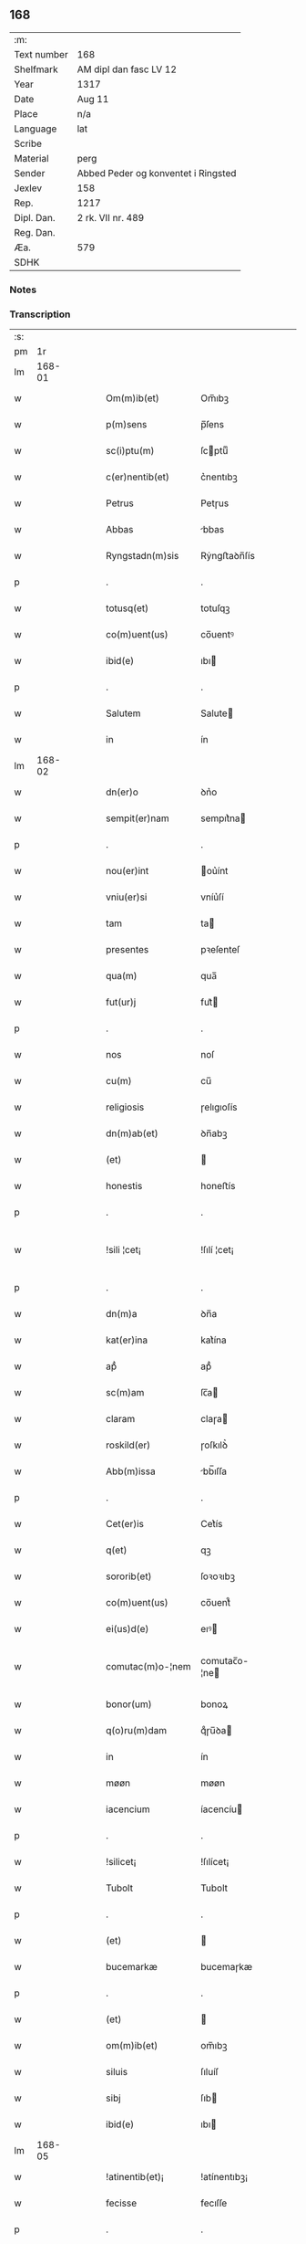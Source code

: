** 168
| :m:         |                                     |
| Text number | 168                                 |
| Shelfmark   | AM dipl dan fasc LV 12              |
| Year        | 1317                                |
| Date        | Aug 11                              |
| Place       | n/a                                 |
| Language    | lat                                 |
| Scribe      |                                     |
| Material    | perg                                |
| Sender      | Abbed Peder og konventet i Ringsted |
| Jexlev      | 158                                 |
| Rep.        | 1217                                |
| Dipl. Dan.  | 2 rk. VII nr. 489                   |
| Reg. Dan.   |                                     |
| Æa.         | 579                                 |
| SDHK        |                                     |

*** Notes


*** Transcription
| :s: |        |   |   |   |   |                       |               |   |   |   |   |     |   |   |    |               |
| pm  |     1r |   |   |   |   |                       |               |   |   |   |   |     |   |   |    |               |
| lm  | 168-01 |   |   |   |   |                       |               |   |   |   |   |     |   |   |    |               |
| w   |        |   |   |   |   | Om(m)ib(et)           | Om̅ıbꝫ         |   |   |   |   | lat |   |   |    |        168-01 |
| w   |        |   |   |   |   | p(m)sens              | p̅ſens         |   |   |   |   | lat |   |   |    |        168-01 |
| w   |        |   |   |   |   | sc(i)ptu(m)           | ſcptuͫ        |   |   |   |   | lat |   |   |    |        168-01 |
| w   |        |   |   |   |   | c(er)nentib(et)       | c͛nentıbꝫ      |   |   |   |   | lat |   |   |    |        168-01 |
| w   |        |   |   |   |   | Petrus                | Petɼus        |   |   |   |   | lat |   |   |    |        168-01 |
| w   |        |   |   |   |   | Abbas                 | bbas         |   |   |   |   | lat |   |   |    |        168-01 |
| w   |        |   |   |   |   | Ryngstadn(m)sis       | Rẏngﬅaꝺn̅ſís   |   |   |   |   | lat |   |   |    |        168-01 |
| p   |        |   |   |   |   | .                     | .             |   |   |   |   | lat |   |   |    |        168-01 |
| w   |        |   |   |   |   | totusq(et)            | totuſqꝫ       |   |   |   |   | lat |   |   |    |        168-01 |
| w   |        |   |   |   |   | co(m)uent(us)         | co̅uentꝰ       |   |   |   |   | lat |   |   |    |        168-01 |
| w   |        |   |   |   |   | ibid(e)               | ıbı          |   |   |   |   | lat |   |   |    |        168-01 |
| p   |        |   |   |   |   | .                     | .             |   |   |   |   | lat |   |   |    |        168-01 |
| w   |        |   |   |   |   | Salutem               | Salute       |   |   |   |   | lat |   |   |    |        168-01 |
| w   |        |   |   |   |   | in                    | ín            |   |   |   |   | lat |   |   |    |        168-01 |
| lm  | 168-02 |   |   |   |   |                       |               |   |   |   |   |     |   |   |    |               |
| w   |        |   |   |   |   | dn(er)o               | ꝺn͛o           |   |   |   |   | lat |   |   |    |        168-02 |
| w   |        |   |   |   |   | sempit(er)nam         | sempıt͛na     |   |   |   |   | lat |   |   |    |        168-02 |
| p   |        |   |   |   |   | .                     | .             |   |   |   |   | lat |   |   |    |        168-02 |
| w   |        |   |   |   |   | nou(er)int            | ou͛ínt        |   |   |   |   | lat |   |   |    |        168-02 |
| w   |        |   |   |   |   | vniu(er)si            | vníu͛ſí        |   |   |   |   | lat |   |   |    |        168-02 |
| w   |        |   |   |   |   | tam                   | ta           |   |   |   |   | lat |   |   |    |        168-02 |
| w   |        |   |   |   |   | presentes             | pꝛeſenteſ     |   |   |   |   | lat |   |   |    |        168-02 |
| w   |        |   |   |   |   | qua(m)                | qua̅           |   |   |   |   | lat |   |   |    |        168-02 |
| w   |        |   |   |   |   | fut(ur)j              | fut᷑          |   |   |   |   | lat |   |   |    |        168-02 |
| p   |        |   |   |   |   | .                     | .             |   |   |   |   | lat |   |   |    |        168-02 |
| w   |        |   |   |   |   | nos                   | noſ           |   |   |   |   | lat |   |   |    |        168-02 |
| w   |        |   |   |   |   | cu(m)                 | cu̅            |   |   |   |   | lat |   |   |    |        168-02 |
| w   |        |   |   |   |   | religiosis            | ɼelıgıoſís    |   |   |   |   | lat |   |   |    |        168-02 |
| w   |        |   |   |   |   | dn(m)ab(et)           | ꝺn̅abꝫ         |   |   |   |   | lat |   |   |    |        168-02 |
| w   |        |   |   |   |   | (et)                  |              |   |   |   |   | lat |   |   |    |        168-02 |
| w   |        |   |   |   |   | honestis              | honeﬅís       |   |   |   |   | lat |   |   |    |        168-02 |
| p   |        |   |   |   |   | .                     | .             |   |   |   |   | lat |   |   |    |        168-02 |
| w   |        |   |   |   |   | !sili ¦cet¡           | !ſılí ¦cet¡   |   |   |   |   | lat |   |   |    | 168-02—168-03 |
| p   |        |   |   |   |   | .                     | .             |   |   |   |   | lat |   |   |    |        168-03 |
| w   |        |   |   |   |   | dn(m)a                | ꝺn̅a           |   |   |   |   | lat |   |   |    |        168-03 |
| w   |        |   |   |   |   | kat(er)ina            | kat͛ína        |   |   |   |   | lat |   |   |    |        168-03 |
| w   |        |   |   |   |   | apᷘ                    | apᷘ            |   |   |   |   | lat |   |   |    |        168-03 |
| w   |        |   |   |   |   | sc(m)am               | ſc̅a          |   |   |   |   | lat |   |   |    |        168-03 |
| w   |        |   |   |   |   | claram                | claɼa        |   |   |   |   | lat |   |   |    |        168-03 |
| w   |        |   |   |   |   | roskild(er)           | ɼoſkılꝺ͛       |   |   |   |   | lat |   |   |    |        168-03 |
| w   |        |   |   |   |   | Abb(m)issa            | bb̅ıſſa       |   |   |   |   | lat |   |   |    |        168-03 |
| p   |        |   |   |   |   | .                     | .             |   |   |   |   | lat |   |   |    |        168-03 |
| w   |        |   |   |   |   | Cet(er)is             | Cet͛ís         |   |   |   |   | lat |   |   | =  |        168-03 |
| w   |        |   |   |   |   | q(et)                 | qꝫ            |   |   |   |   | lat |   |   | == |        168-03 |
| w   |        |   |   |   |   | sororib(et)           | ſoꝛoꝛıbꝫ      |   |   |   |   | lat |   |   |    |        168-03 |
| w   |        |   |   |   |   | co(m)uent(us)         | co̅uent᷒        |   |   |   |   | lat |   |   |    |        168-03 |
| w   |        |   |   |   |   | ei(us)d(e)            | eıꝰ          |   |   |   |   | lat |   |   |    |        168-03 |
| w   |        |   |   |   |   | comutac(m)o-¦nem      | comutac̅o-¦ne |   |   |   |   | lat |   |   |    | 168-03—168-04 |
| w   |        |   |   |   |   | bonor(um)             | bonoꝝ         |   |   |   |   | lat |   |   |    |        168-04 |
| w   |        |   |   |   |   | q(o)ru(m)dam          | qͦɼu̅ꝺa        |   |   |   |   | lat |   |   |    |        168-04 |
| w   |        |   |   |   |   | in                    | ín            |   |   |   |   | lat |   |   |    |        168-04 |
| w   |        |   |   |   |   | møøn                  | møøn          |   |   |   |   | lat |   |   |    |        168-04 |
| w   |        |   |   |   |   | iacencium             | íacencíu     |   |   |   |   | lat |   |   |    |        168-04 |
| p   |        |   |   |   |   | .                     | .             |   |   |   |   | lat |   |   |    |        168-04 |
| w   |        |   |   |   |   | !silicet¡             | !ſılícet¡     |   |   |   |   | lat |   |   |    |        168-04 |
| w   |        |   |   |   |   | Tubolt                | Tubolt        |   |   |   |   | lat |   |   |    |        168-04 |
| p   |        |   |   |   |   | .                     | .             |   |   |   |   | lat |   |   |    |        168-04 |
| w   |        |   |   |   |   | (et)                  |              |   |   |   |   | lat |   |   |    |        168-04 |
| w   |        |   |   |   |   | bucemarkæ             | bucemaɼkæ     |   |   |   |   | lat |   |   |    |        168-04 |
| p   |        |   |   |   |   | .                     | .             |   |   |   |   | lat |   |   |    |        168-04 |
| w   |        |   |   |   |   | (et)                  |              |   |   |   |   | lat |   |   |    |        168-04 |
| w   |        |   |   |   |   | om(m)ib(et)           | om̅ıbꝫ         |   |   |   |   | lat |   |   |    |        168-04 |
| w   |        |   |   |   |   | siluis                | ſıluíſ        |   |   |   |   | lat |   |   |    |        168-04 |
| w   |        |   |   |   |   | sibj                  | ſıb          |   |   |   |   | lat |   |   |    |        168-04 |
| w   |        |   |   |   |   | ibid(e)               | ıbı          |   |   |   |   | lat |   |   |    |        168-04 |
| lm  | 168-05 |   |   |   |   |                       |               |   |   |   |   |     |   |   |    |               |
| w   |        |   |   |   |   | !atinentib(et)¡       | !atínentıbꝫ¡  |   |   |   |   | lat |   |   |    |        168-05 |
| w   |        |   |   |   |   | fecisse               | fecıſſe       |   |   |   |   | lat |   |   |    |        168-05 |
| p   |        |   |   |   |   | .                     | .             |   |   |   |   | lat |   |   |    |        168-05 |
| w   |        |   |   |   |   | Que                   | Que           |   |   |   |   | lat |   |   |    |        168-05 |
| w   |        |   |   |   |   | q(i)dem               | qꝺe         |   |   |   |   | lat |   |   |    |        168-05 |
| w   |        |   |   |   |   | bona                  | bona          |   |   |   |   | lat |   |   |    |        168-05 |
| w   |        |   |   |   |   | Andreas               | nꝺɼeas       |   |   |   |   | lat |   |   |    |        168-05 |
| w   |        |   |   |   |   | dauid                 | ꝺauíꝺ         |   |   |   |   | lat |   |   |    |        168-05 |
| w   |        |   |   |   |   | s(øn)                 |              |   |   |   |   | lat |   |   |    |        168-05 |
| w   |        |   |   |   |   | i(m)                  | ı̅             |   |   |   |   | lat |   |   |    |        168-05 |
| w   |        |   |   |   |   | remissionem           | ɼemíſſíone   |   |   |   |   | lat |   |   |    |        168-05 |
| w   |        |   |   |   |   | pc(m)cor(um)          | pc̅coꝝ         |   |   |   |   | lat |   |   |    |        168-05 |
| w   |        |   |   |   |   | suor(um)              | ſuoꝝ          |   |   |   |   | lat |   |   |    |        168-05 |
| w   |        |   |   |   |   | nob(m)                | nob̅           |   |   |   |   | lat |   |   |    |        168-05 |
| w   |        |   |   |   |   | ⸠000⸡                 | ⸠000⸡         |   |   |   |   | lat |   |   |    |        168-05 |
| w   |        |   |   |   |   | legauit               | legauít       |   |   |   |   | lat |   |   |    |        168-05 |
| lm  | 168-06 |   |   |   |   |                       |               |   |   |   |   |     |   |   |    |               |
| w   |        |   |   |   |   | (et)                  |              |   |   |   |   | lat |   |   |    |        168-06 |
| w   |        |   |   |   |   | i(m)                  | ı̅             |   |   |   |   | lat |   |   |    |        168-06 |
| w   |        |   |   |   |   | co(m)munj             | co̅mun        |   |   |   |   | lat |   |   |    |        168-06 |
| w   |        |   |   |   |   | placito               | placíto       |   |   |   |   | lat |   |   |    |        168-06 |
| w   |        |   |   |   |   | scotauit              | ſcotauít      |   |   |   |   | lat |   |   |    |        168-06 |
| p   |        |   |   |   |   | .                     | .             |   |   |   |   | lat |   |   |    |        168-06 |
| w   |        |   |   |   |   | (et)                  |              |   |   |   |   | lat |   |   |    |        168-06 |
| w   |        |   |   |   |   | om(m)ino              | om̅íno         |   |   |   |   | lat |   |   |    |        168-06 |
| w   |        |   |   |   |   | a                     | a             |   |   |   |   | lat |   |   |    |        168-06 |
| w   |        |   |   |   |   | se                    | ſe            |   |   |   |   | lat |   |   |    |        168-06 |
| w   |        |   |   |   |   | om(m)e                | om̅e           |   |   |   |   | lat |   |   |    |        168-06 |
| w   |        |   |   |   |   | ius                   | íuſ           |   |   |   |   | lat |   |   |    |        168-06 |
| p   |        |   |   |   |   | .                     | .             |   |   |   |   | lat |   |   |    |        168-06 |
| w   |        |   |   |   |   | (et)                  |              |   |   |   |   | lat |   |   |    |        168-06 |
| w   |        |   |   |   |   | p(ro)p(i)etatem       | etate      |   |   |   |   | lat |   |   |    |        168-06 |
| w   |        |   |   |   |   | dc(m)or(um)           | ꝺc̅oꝝ          |   |   |   |   | lat |   |   |    |        168-06 |
| w   |        |   |   |   |   | bonor(um)             | bonoꝝ         |   |   |   |   | lat |   |   |    |        168-06 |
| w   |        |   |   |   |   | Abdicauit             | bꝺícauít     |   |   |   |   | lat |   |   |    |        168-06 |
| p   |        |   |   |   |   | /                     | /             |   |   |   |   | lat |   |   |    |        168-06 |
| w   |        |   |   |   |   | P(ro)                 | Ꝓ             |   |   |   |   | lat |   |   |    |        168-06 |
| w   |        |   |   |   |   | q(i)b(et)             | qbꝫ          |   |   |   |   | lat |   |   |    |        168-06 |
| lm  | 168-07 |   |   |   |   |                       |               |   |   |   |   |     |   |   |    |               |
| w   |        |   |   |   |   | bonis                 | bonís         |   |   |   |   | lat |   |   |    |        168-07 |
| w   |        |   |   |   |   | iam                   | ía           |   |   |   |   | lat |   |   |    |        168-07 |
| w   |        |   |   |   |   | memoratis             | emoꝛatís     |   |   |   |   | lat |   |   |    |        168-07 |
| w   |        |   |   |   |   | Sorores               | Soꝛoꝛeſ       |   |   |   |   | lat |   |   |    |        168-07 |
| w   |        |   |   |   |   | sup(ra)dc(m)e         | ſupꝺc̅e       |   |   |   |   | lat |   |   |    |        168-07 |
| w   |        |   |   |   |   | bona                  | bona          |   |   |   |   | lat |   |   |    |        168-07 |
| w   |        |   |   |   |   | sua                   | ſua           |   |   |   |   | lat |   |   |    |        168-07 |
| w   |        |   |   |   |   | i(m)                  | ı̅             |   |   |   |   | lat |   |   |    |        168-07 |
| w   |        |   |   |   |   | Tuindesthorp          | Tuínꝺeﬅhoꝛp   |   |   |   |   | lat |   |   |    |        168-07 |
| w   |        |   |   |   |   | que                   | que           |   |   |   |   | lat |   |   |    |        168-07 |
| w   |        |   |   |   |   | doi(us)               | ꝺoıꝰ          |   |   |   |   | lat |   |   |    |        168-07 |
| w   |        |   |   |   |   | olauus                | olauuſ        |   |   |   |   | lat |   |   |    |        168-07 |
| w   |        |   |   |   |   | fle(m)ing             | fle̅íng        |   |   |   |   | lat |   |   |    |        168-07 |
| w   |        |   |   |   |   | cu(m)                 | cu̅            |   |   |   |   | lat |   |   |    |        168-07 |
| w   |        |   |   |   |   | filia                 | fılía         |   |   |   |   | lat |   |   |    |        168-07 |
| lm  | 168-08 |   |   |   |   |                       |               |   |   |   |   |     |   |   |    |               |
| w   |        |   |   |   |   | sua                   | ſua           |   |   |   |   | lat |   |   |    |        168-08 |
| w   |        |   |   |   |   | eis                   | eíſ           |   |   |   |   | lat |   |   |    |        168-08 |
| w   |        |   |   |   |   | donauit               | ꝺonauít       |   |   |   |   | lat |   |   |    |        168-08 |
| p   |        |   |   |   |   | .                     | .             |   |   |   |   | lat |   |   |    |        168-08 |
| w   |        |   |   |   |   | Jt(m)                 | Jt̅            |   |   |   |   | lat |   |   |    |        168-08 |
| w   |        |   |   |   |   | i(m)                  | ı̅             |   |   |   |   | lat |   |   |    |        168-08 |
| w   |        |   |   |   |   | gielstwidh            | gíelﬅwídh     |   |   |   |   | lat |   |   |    |        168-08 |
| p   |        |   |   |   |   | .                     | .             |   |   |   |   | lat |   |   |    |        168-08 |
| w   |        |   |   |   |   | iiij(r)               | ıııȷᷣ          |   |   |   |   | lat |   |   |    |        168-08 |
| w   |        |   |   |   |   | solidor(um)           | ſolíꝺoꝝ       |   |   |   |   | lat |   |   |    |        168-08 |
| w   |        |   |   |   |   | i(m)                  | ı̅             |   |   |   |   | lat |   |   |    |        168-08 |
| w   |        |   |   |   |   | censu                 | cenſu         |   |   |   |   | lat |   |   |    |        168-08 |
| w   |        |   |   |   |   | t(er)re               | t͛ɼe           |   |   |   |   | lat |   |   |    |        168-08 |
| p   |        |   |   |   |   | .                     | .             |   |   |   |   | lat |   |   |    |        168-08 |
| w   |        |   |   |   |   | (et)                  |              |   |   |   |   | lat |   |   |    |        168-08 |
| w   |        |   |   |   |   | cu(m)                 | cu̅            |   |   |   |   | lat |   |   |    |        168-08 |
| w   |        |   |   |   |   | sup(ra)dc(m)is        | ſupꝺc̅ís      |   |   |   |   | lat |   |   |    |        168-08 |
| w   |        |   |   |   |   | bonis                 | boníſ         |   |   |   |   | lat |   |   |    |        168-08 |
| p   |        |   |   |   |   | .                     | .             |   |   |   |   | lat |   |   |    |        168-08 |
| w   |        |   |   |   |   | duce(m)tas            | ꝺuce̅taſ       |   |   |   |   | lat |   |   |    |        168-08 |
| w   |        |   |   |   |   | (et)                  |              |   |   |   |   | lat |   |   |    |        168-08 |
| w   |        |   |   |   |   | vigi¦ntj              | vígí¦nt      |   |   |   |   | lat |   |   |    | 168-08—168-09 |
| w   |        |   |   |   |   | m(ra)r                | mɼ           |   |   |   |   | lat |   |   |    |        168-09 |
| w   |        |   |   |   |   | denarior(um)          | ꝺenaɼıoꝝ      |   |   |   |   | lat |   |   |    |        168-09 |
| w   |        |   |   |   |   | nob(m)                | nob̅           |   |   |   |   | lat |   |   |    |        168-09 |
| w   |        |   |   |   |   | feceru(m)t            | feceɼu̅t       |   |   |   |   | lat |   |   |    |        168-09 |
| w   |        |   |   |   |   | assignari             | aſſígnaɼí     |   |   |   |   | lat |   |   |    |        168-09 |
| p   |        |   |   |   |   | .                     | .             |   |   |   |   | lat |   |   |    |        168-09 |
| w   |        |   |   |   |   | Tali                  | Talí          |   |   |   |   | lat |   |   |    |        168-09 |
| w   |        |   |   |   |   | (con)dic(m)one        | ꝯꝺıc̅one       |   |   |   |   | lat |   |   |    |        168-09 |
| w   |        |   |   |   |   | (et)                  |              |   |   |   |   | lat |   |   |    |        168-09 |
| w   |        |   |   |   |   | fc(m)o                | fc̅o           |   |   |   |   | lat |   |   |    |        168-09 |
| w   |        |   |   |   |   | p(m)h(m)itis          | p̅h̅ítíſ        |   |   |   |   | lat |   |   |    |        168-09 |
| p   |        |   |   |   |   | .                     | .             |   |   |   |   | lat |   |   |    |        168-09 |
| w   |        |   |   |   |   | q(o)d                 | qͦꝺ            |   |   |   |   | lat |   |   |    |        168-09 |
| w   |        |   |   |   |   | si                    | ſí            |   |   |   |   | lat |   |   |    |        168-09 |
| w   |        |   |   |   |   | aliq(i)s              | alıqs        |   |   |   |   | lat |   |   |    |        168-09 |
| w   |        |   |   |   |   | sup(er)               | ſup̲           |   |   |   |   | lat |   |   |    |        168-09 |
| w   |        |   |   |   |   | p(m)tactis            | p̅taıs        |   |   |   |   | lat |   |   |    |        168-09 |
| w   |        |   |   |   |   | bo-¦nis               | bo-¦nís       |   |   |   |   | lat |   |   |    | 168-09—168-10 |
| w   |        |   |   |   |   | memoratas             | emoꝛataſ     |   |   |   |   | lat |   |   |    |        168-10 |
| w   |        |   |   |   |   | sorores               | ſoꝛoꝛeſ       |   |   |   |   | lat |   |   |    |        168-10 |
| w   |        |   |   |   |   | molestare             | moleﬅaɼe      |   |   |   |   | lat |   |   |    |        168-10 |
| w   |        |   |   |   |   | ate(m)ptau(er)it      | ate̅ptau͛ít     |   |   |   |   | lat |   |   |    |        168-10 |
| p   |        |   |   |   |   | .                     | .             |   |   |   |   | lat |   |   |    |        168-10 |
| w   |        |   |   |   |   | ead(e)                | ea           |   |   |   |   | lat |   |   |    |        168-10 |
| w   |        |   |   |   |   | bona                  | bona          |   |   |   |   | lat |   |   |    |        168-10 |
| w   |        |   |   |   |   | eis                   | eís           |   |   |   |   | lat |   |   |    |        168-10 |
| w   |        |   |   |   |   | Aufere(m)do           | ufeɼe̅ꝺo      |   |   |   |   | lat |   |   |    |        168-10 |
| p   |        |   |   |   |   | .                     | .             |   |   |   |   | lat |   |   |    |        168-10 |
| w   |        |   |   |   |   | ul(m)                 | ul̅            |   |   |   |   | lat |   |   |    |        168-10 |
| w   |        |   |   |   |   | g(ra)ues              | gueſ         |   |   |   |   | lat |   |   |    |        168-10 |
| w   |        |   |   |   |   | q(m)rimonias          | q̅ɼímoníaſ     |   |   |   |   | lat |   |   |    |        168-10 |
| w   |        |   |   |   |   | (et)                  |              |   |   |   |   | lat |   |   |    |        168-10 |
| w   |        |   |   |   |   | da(m)p-¦nosas         | ꝺa̅p-¦noſas    |   |   |   |   | lat |   |   |    | 168-10—168-11 |
| w   |        |   |   |   |   | i(m)ferendo           | ı̅feɼenꝺo      |   |   |   |   | lat |   |   |    |        168-11 |
| p   |        |   |   |   |   | .                     | .             |   |   |   |   | lat |   |   |    |        168-11 |
| w   |        |   |   |   |   | nos                   | oſ           |   |   |   |   | lat |   |   |    |        168-11 |
| w   |        |   |   |   |   | monachi               | monachí       |   |   |   |   | lat |   |   |    |        168-11 |
| w   |        |   |   |   |   | (con)ue(m)t(us)       | ꝯue̅t᷒          |   |   |   |   | lat |   |   |    |        168-11 |
| w   |        |   |   |   |   | sup(ra)dc(m)j         | ſupꝺc̅       |   |   |   |   | lat |   |   |    |        168-11 |
| w   |        |   |   |   |   | ex                    | ex            |   |   |   |   | lat |   |   |    |        168-11 |
| w   |        |   |   |   |   | nu(m)c                | nu̅c           |   |   |   |   | lat |   |   |    |        168-11 |
| w   |        |   |   |   |   | vt                    | vt            |   |   |   |   | lat |   |   |    |        168-11 |
| w   |        |   |   |   |   | ex                    | ex            |   |   |   |   | lat |   |   |    |        168-11 |
| w   |        |   |   |   |   | tu(m)c                | tu̅c           |   |   |   |   | lat |   |   |    |        168-11 |
| w   |        |   |   |   |   | obligam(ur)           | oblígam᷑       |   |   |   |   | lat |   |   |    |        168-11 |
| w   |        |   |   |   |   | redd(er)e             | ɼeꝺꝺ͛e         |   |   |   |   | lat |   |   |    |        168-11 |
| w   |        |   |   |   |   | eas                   | eas           |   |   |   |   | lat |   |   |    |        168-11 |
| w   |        |   |   |   |   | i(m)de(m)pnes         | ı̅ꝺe̅pnes       |   |   |   |   | lat |   |   |    |        168-11 |
| p   |        |   |   |   |   | .                     | .             |   |   |   |   | lat |   |   |    |        168-11 |
| w   |        |   |   |   |   | (et)                  |              |   |   |   |   | lat |   |   |    |        168-11 |
| lm  | 168-12 |   |   |   |   |                       |               |   |   |   |   |     |   |   |    |               |
| w   |        |   |   |   |   | cu(m)                 | cu̅            |   |   |   |   | lat |   |   |    |        168-12 |
| w   |        |   |   |   |   | ead(e)                | ea           |   |   |   |   | lat |   |   |    |        168-12 |
| w   |        |   |   |   |   | lr(m)a                | lɼ̅a           |   |   |   |   | lat |   |   |    |        168-12 |
| w   |        |   |   |   |   | bona                  | bona          |   |   |   |   | lat |   |   |    |        168-12 |
| w   |        |   |   |   |   | sup(ra)dc(m)a         | ſupꝺc̅a       |   |   |   |   | lat |   |   |    |        168-12 |
| w   |        |   |   |   |   | eisd(e)               | eıſ          |   |   |   |   | lat |   |   |    |        168-12 |
| w   |        |   |   |   |   | sororib(et)           | ſoꝛoꝛıbꝫ      |   |   |   |   | lat |   |   |    |        168-12 |
| w   |        |   |   |   |   | (et)                  |              |   |   |   |   | lat |   |   |    |        168-12 |
| w   |        |   |   |   |   | claust(o)             | clauﬅͦ         |   |   |   |   | lat |   |   |    |        168-12 |
| w   |        |   |   |   |   | earu(m)               | eaɼu̅          |   |   |   |   | lat |   |   |    |        168-12 |
| w   |        |   |   |   |   | scotAm(us)            | ſcot       |   |   |   |   | lat |   |   |    |        168-12 |
| w   |        |   |   |   |   | i(m)pp(er)etuu(m)     | ı̅̲etuuͫ        |   |   |   |   | lat |   |   |    |        168-12 |
| w   |        |   |   |   |   | possidn(m)da          | poſſıꝺn̅ꝺa     |   |   |   |   | lat |   |   |    |        168-12 |
| p   |        |   |   |   |   | .                     | .             |   |   |   |   | lat |   |   |    |        168-12 |
| w   |        |   |   |   |   | Jn                    | Jn            |   |   |   |   | lat |   |   |    |        168-12 |
| w   |        |   |   |   |   | cui(us)               | cuıꝰ          |   |   |   |   | lat |   |   |    |        168-12 |
| w   |        |   |   |   |   | rej                   | ɼe           |   |   |   |   | lat |   |   |    |        168-12 |
| lm  | 168-13 |   |   |   |   |                       |               |   |   |   |   |     |   |   |    |               |
| w   |        |   |   |   |   | testimo(m)            | teﬅímoͫ        |   |   |   |   | lat |   |   |    |        168-13 |
| w   |        |   |   |   |   | sigillu(m)            | sígıllu̅       |   |   |   |   | lat |   |   |    |        168-13 |
| w   |        |   |   |   |   | nri                   | nɼí           |   |   |   |   | lat |   |   |    |        168-13 |
| w   |        |   |   |   |   | (con)uent(us)         | ꝯuent᷒         |   |   |   |   | lat |   |   |    |        168-13 |
| w   |        |   |   |   |   | duxim(us)             | ꝺuxím᷒         |   |   |   |   | lat |   |   |    |        168-13 |
| w   |        |   |   |   |   | Apponend(e)           | onen       |   |   |   |   | lat |   |   |    |        168-13 |
| p   |        |   |   |   |   | .                     | .             |   |   |   |   | lat |   |   |    |        168-13 |
| w   |        |   |   |   |   | Dat(m)                | Datͫ           |   |   |   |   | lat |   |   |    |        168-13 |
| w   |        |   |   |   |   | Anno                  | nno          |   |   |   |   | lat |   |   |    |        168-13 |
| w   |        |   |   |   |   | do(i)                 | ꝺo           |   |   |   |   | lat |   |   |    |        168-13 |
| w   |        |   |   |   |   | .m(o).cc(o)c.xv(o)ij. | .ͦ.ccͦc.xvͦí.  |   |   |   |   | lat |   |   |    |        168-13 |
| w   |        |   |   |   |   | in                    | ín            |   |   |   |   | lat |   |   |    |        168-13 |
| w   |        |   |   |   |   | crastino              | cɼaﬅíno       |   |   |   |   | lat |   |   |    |        168-13 |
| w   |        |   |   |   |   | sc(m)j                | ſc̅           |   |   |   |   | lat |   |   |    |        168-13 |
| lm  | 168-14 |   |   |   |   |                       |               |   |   |   |   |     |   |   |    |               |
| w   |        |   |   |   |   | Laurencij             | Lauɼencí     |   |   |   |   | lat |   |   |    |        168-14 |
| w   |        |   |   |   |   | martiris              | aɼtíɼís      |   |   |   |   | lat |   |   |    |        168-14 |
| :e: |        |   |   |   |   |                       |               |   |   |   |   |     |   |   |    |               |
